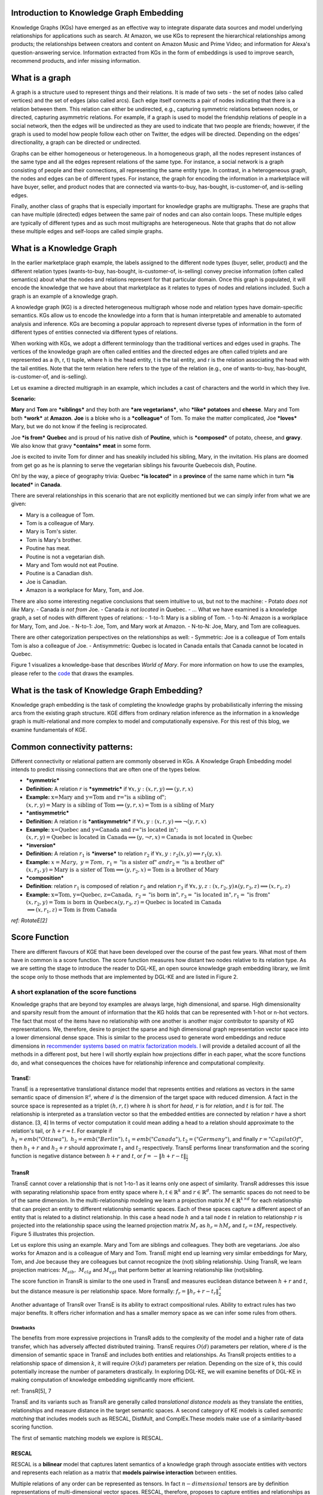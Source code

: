 Introduction to Knowledge Graph Embedding
=========================================

Knowledge Graphs (KGs) have emerged as an effective way to integrate
disparate data sources and model underlying relationships for applications
such as search. At Amazon, we use KGs to represent the hierarchical
relationships among products; the relationships between creators and content
on Amazon Music and Prime Video; and information for Alexa's question-answering
service. Information extracted from KGs in the form of embeddings is used to
improve search, recommend products, and infer missing information.

What is a graph
===============
A graph is a structure used to represent things and their relations.
It is made of two sets - the set of nodes (also called vertices) and
the set of edges (also called arcs). Each edge itself connects a pair
of nodes indicating that there is a relation between them. This relation
can either be undirected, e.g., capturing symmetric relations between nodes,
or directed, capturing asymmetric relations. For example, if a graph is used
to model the friendship relations of people in a social network, then the edges
will be undirected as they are used to indicate that two people are friends;
however, if the graph is used to model how people follow each other on Twitter,
the edges will be directed. Depending on the edges' directionality, a graph can
be directed or undirected.

Graphs can be either homogeneous or heterogeneous. In a homogeneous graph, all
the nodes represent instances of the same type and all the edges represent relations
of the same type. For instance, a social network is a graph consisting of people
and their connections, all representing the same entity type. In contrast,
in a heterogeneous graph, the nodes and edges can be of different types. For instance,
the graph for encoding the information in a marketplace will have buyer, seller,
and product nodes that are connected via wants-to-buy, has-bought, is-customer-of,
and is-selling edges.

Finally, another class of graphs that is especially important for knowledge graphs are
multigraphs. These are graphs that can have multiple (directed) edges between the same
pair of nodes and can also contain loops. These multiple edges are typically of different
types and as such most multigraphs are heterogeneous. Note that graphs that do not
allow these multiple edges and self-loops are called simple graphs.

What is a Knowledge Graph
=========================

In the earlier marketplace graph example, the labels assigned to the different node types
(buyer, seller, product) and the different relation types (wants-to-buy, has-bought,
is-customer-of, is-selling) convey precise information (often called semantics)
about what the nodes and relations represent for that particular domain. Once this graph
is populated, it will encode the knowledge that we have about that marketplace as it
relates to types of nodes and relations included. Such a graph is an example of a knowledge graph.

A knowledge graph (KG) is a directed heterogeneous multigraph whose node and relation
types have domain-specific semantics. KGs allow us to encode the knowledge into a form
that is human interpretable and amenable to automated analysis and inference. KGs are
becoming a popular approach to represent diverse types of information in the form of
different types of entities connected via different types of relations.

When working with KGs, we adopt a different terminology than the traditional vertices
and edges used in graphs. The vertices of the knowledge graph are often called entities
and the directed edges are often called triplets and are represented as a (h, r, t) tuple,
where h is the head entity, t is the tail entity, and r is the relation associating
the head with the tail entities. Note that the term relation here refers to the type
of the relation (e.g., one of wants-to-buy, has-bought, is-customer-of, and is-selling).

Let us examine a directed multigraph in an example, which includes a
cast of characters and the world in which they live.

**Scenario:**

**Mary** and **Tom** are ***siblings*** and they both are ***are
vegetarians***, who ***like*** **potatoes** and **cheese**. Mary and Tom
both ***work*** at **Amazon**. **Joe** is a bloke who is a
***colleague*** of Tom. To make the matter complicated, Joe ***loves***
Mary, but we do not know if the feeling is reciprocated.

Joe ***is from*** **Quebec** and is proud of his native dish of
**Poutine**, which is ***composed*** of potato, cheese, and **gravy**.
We also know that gravy ***contains*** **meat** in some form.

Joe is excited to invite Tom for dinner and has sneakily included his
sibling, Mary, in the invitation. His plans are doomed from get go as he
is planning to serve the vegetarian siblings his favourite Quebecois
dish, Poutine.

Oh! by the way, a piece of geography trivia: Quebec ***is located*** in
a **province** of the same name which in turn ***is located*** in
**Canada**.

There are several relationships in this scenario that are not explicitly
mentioned but we can simply infer from what we are given:

-  Mary is a colleague of Tom.
-  Tom is a colleague of Mary.
-  Mary is Tom's sister.
-  Tom is Mary's brother.
-  Poutine has meat.
-  Poutine is not a vegetarian dish.
-  Mary and Tom would not eat Poutine.
-  Poutine is a Canadian dish.
-  Joe is Canadian.
-  Amazon is a workplace for Mary, Tom, and Joe.

There are also some interesting negative conclusions that seem intuitive
to us, but not to the machine: - Potato *does not like* Mary. - Canada
*is not from* Joe. - Canada *is not located* in Quebec. - ... What we
have examined is a knowledge graph, a set of nodes with different types
of relations: - 1-to-1: Mary is a sibling of Tom. - 1-to-N: Amazon is a
workplace for Mary, Tom, and Joe. - N-to-1: Joe, Tom, and Mary work at
Amazon. - N-to-N: Joe, Mary, and Tom are colleagues.

There are other categorization perspectives on the relationships as
well: - Symmetric: Joe is a colleague of Tom entails Tom is also a
colleague of Joe. - Antisymmetric: Quebec is located in Canada entails
that Canada cannot be located in Quebec.

Figure 1 visualizes a knowledge-base that describes *World of Mary*. For
more information on how to use the examples, please refer to the
`code <https://github.com/cyrusmvahid/GNNTrainingMaterial/blob/master/March2020/supportingexamples/examples.py>`__
that draws the examples.

.. image:: ../images/kg_example.png
  :width: 600
  :alt: Figure1: World of Mary

  Figure1: World of Mary

What is the task of Knowledge Graph Embedding?
==============================================

Knowledge graph embedding is the task of completing the knowledge graphs
by probabilistically inferring the missing arcs from the existing graph
structure. KGE differs from ordinary relation inference as the
information in a knowledge graph is multi-relational and more complex to
model and computationally expensive. For this rest of this blog, we
examine fundamentals of KGE.

Common connectivity patterns:
=============================

Different connectivity or relational pattern are commonly observed in
KGs. A Knowledge Graph Embedding model intends to predict missing
connections that are often one of the types below.

-  ***symmetric***
-  **Definition:** A relation :math:`r` is ***symmetric*** if
   :math:`\forall {x,y}: (x,r,y)\implies (y,r,x)`
-  **Example:**
   :math:`\text{x=Mary and y=Tom and r="is a sibling of"}; \\ (x,r,y) = \text{Mary is a sibling of Tom} \implies (y,r,x)=\text{Tom is a sibling of Mary}`

-  ***antisymmetric***
-  **Definition:** A relation r is ***antisymmetric*** if
   :math:`\forall {x,y}: (x,r,y)\implies \lnot (y,r,x)`
-  **Example:**
   :math:`\text{x=Quebec and y=Canada and r="is located in"}; \\ (x,r,y) = \text{Quebec is located in Canada} \implies (y,\lnot r,x)=\text{Canada is not located in Quebec}`

-  ***inversion***
-  **Definition:** A relation :math:`r_1` is ***inverse*** to relation
   :math:`r_2` if :math:`\forall x,y: r_2(x,y)\implies r_1(y,x)`.
-  **Example:**
   :math:`x=Mary,\ y=Tom,\ r_1=\text{"is a sister of}"\ and r_2=\text{"is a brother of"} \\ (x,r_1,y)=\text{Mary is a sister of Tom} \implies (y,r_2,x) = \text{Tom is a brother of Mary}`

-  ***composition***
-  **Definition**: relation :math:`r_1` is composed of relation
   :math:`r_2` and relation :math:`r_3` if
   :math:`\forall x,y,z: (x,r_2,y) \land (y,r_3,z) \implies (x,r_1, z)`
-  **Example:**
   :math:`\text{x=Tom, y=Quebec, z=Canada},\ r_2=\text{"is born in"}, r_3=\text{"is located in"}, r_1=\text{"is from"}\\(x,r_2,y)=\text{Tom is born in Quebec} \land (y,r_3,z) = \text{Quebec is located in Canada} \\ \implies (x,r_1,z)=\text{Tom is from Canada}`

*ref: RotateE[2]*

Score Function
==============

There are different flavours of KGE that have been developed over the
course of the past few years. What most of them have in common is a
score function. The score function measures how distant two nodes
relative to its relation type. As we are setting the stage to introduce
the reader to DGL-KE, an open source knowledge graph embedding library,
we limit the scope only to those methods that are implemented by DGL-KE
and are listed in Figure 2.

.. image:: ../images/kge_scores.png
  :width: 400
  :alt: Figure2: A list of score functions for KE papers implemented by DGL-KE

  Figure2: A list of score functions for KE papers implemented by DGL-KE

A short explanation of the score functions
------------------------------------------

Knowledge graphs that are beyond toy examples are always large, high
dimensional, and sparse. High dimensionality and sparsity result from
the amount of information that the KG holds that can be represented with
1-hot or n-hot vectors. The fact that most of the items have no
relationship with one another is another major contributor to sparsity
of KG representations. We, therefore, desire to project the sparse and
high dimensional graph representation vector space into a lower
dimensional dense space. This is similar to the process used to generate
word embeddings and reduce dimensions in `recommender systems based on
matrix factorization
models. <https://www.slideshare.net/apachemxnet/building-content-recommendation-systems-using-mxnet-gluon>`__
I will provide a detailed account of all the methods in a different
post, but here I will shortly explain how projections differ in each
paper, what the score functions do, and what consequences the choices
have for relationship inference and computational complexity.

TransE:
~~~~~~~

TransE is a representative translational distance model that represents
entities and relations as vectors in the same semantic space of
dimension :math:`\mathbb{R^d}`, where :math:`d` is the dimension of the
target space with reduced dimension. A fact in the source space is
represented as a triplet :math:`(h, r, t)` where :math:`h` is short for
*head*, :math:`r` is for *relation*, and :math:`t` is for *tail*. The
relationship is interpreted as a translation vector so that the embedded
entities are connected by relation :math:`r` have a short distance. [3,
4] In terms of vector computation it could mean adding a head to a
relation should approximate to the relation's tail, or
:math:`h+r \approx t`. For example if
:math:`h_1=emb("Ottawa"),\ h_2=emb("Berlin"), t_1=emb("Canada"), t_2=("Germany")`,
and finally :math:`r="CapilatOf"`, then :math:`h_1 + r` and
:math:`h_2+r` should approximate :math:`t_1` and :math:`t_2`
respectively. TransE performs linear transformation and the scoring
function is negative distance between :math:`h+r` and :math:`t`, or
:math:`f=-\|h+r-t\|_{\frac{1}{2}}`

.. image:: ../images/transe.png
  :alt: Figure3: TransE

  Figure3: TransE

TransR
~~~~~~

TransE cannot cover a relationship that is not 1-to-1 as it learns only
one aspect of similarity. TransR addresses this issue with separating
relationship space from entity space where :math:`h, t \in \mathbb{R}^k`
and :math:`r \in \mathbb{R}^d`. The semantic spaces do not need to be of
the same dimension. In the multi-relationship modeling we learn a
projection matrix :math:`M\in \mathbb{R}^{k \times d}` for each
relationship that can project an entity to different relationship
semantic spaces. Each of these spaces capture a different aspect of an
entity that is related to a distinct relationship. In this case a head
node :math:`h` and a tail node :math:`t` in relation to relationship
:math:`r` is projected into the relationship space using the learned
projection matrix :math:`M_r` as :math:`h_r=hM_r` and :math:`t_r=tM_r`
respectively. Figure 5 illustrates this projection.

Let us explore this using an example. Mary and Tom are siblings and
colleagues. They both are vegetarians. Joe also works for Amazon and is
a colleague of Mary and Tom. TransE might end up learning very similar
embeddings for Mary, Tom, and Joe because they are colleagues but cannot
recognize the (not) sibling relationship. Using TransR, we learn
projection matrices: :math:`M_{sib},\ M_{clg}` and :math:`M_{vgt}` that
perform better at learning relationship like (not)sibling.

The score function in TransR is similar to the one used in TransE and
measures euclidean distance between :math:`h+r` and :math:`t`, but the
distance measure is per relationship space. More formally:
:math:`f_r=\|h_r+r-t_r\|_2^2`

.. image:: ../images/transr.png
  :alt: Figure4: TransR projecting different aspects of an entity to a relationship space.

  Figure4: TransR projecting different aspects of an entity to a relationship space.

Another advantage of TransR over TransE is its ability to extract
compositional rules. Ability to extract rules has two major benefits. It
offers richer information and has a smaller memory space as we can infer
some rules from others.

Drawbacks
^^^^^^^^^

The benefits from more expressive projections in TransR adds to the
complexity of the model and a higher rate of data transfer, which has
adversely affected distributed training. TransE requires :math:`O(d)`
parameters per relation, where :math:`d` is the dimension of semantic
space in TransE and includes both entities and relationships. As TransR
projects entities to a relationship space of dimension :math:`k`, it
will require :math:`O(kd)` parameters per relation. Depending on the
size of k, this could potentially increase the number of parameters
drastically. In exploring DGL-KE, we will examine benefits of DGL-KE in
making computation of knowledge embedding significantly more efficient.

ref: TransR[5], 7

TransE and its variants such as TransR are generally called
*translational distance models* as they translate the entities,
relationships and measure distance in the target semantic spaces. A
second category of KE models is called *semantic matching* that includes
models such as RESCAL, DistMult, and ComplEx.These models make use of a
similarity-based scoring function.

The first of semantic matching models we explore is RESCAL.

RESCAL
~~~~~~

RESCAL is a **bilinear** model that captures latent semantics of a
knowledge graph through associate entities with vectors and represents
each relation as a matrix that **models pairwise interaction** between
entities.

Multiple relations of any order can be represented as tensors. In fact
:math:`n-dimensional` tensors are by definition representations of
multi-dimensional vector spaces. RESCAL, therefore, proposes to capture
entities and relationships as multidimensional tensors as illustrated in
figure 5.

RESCAL uses semantic web's RDF formation where relationships are modeled
as :math:`(subject, predicate, object)`. Tensor :math:`\mathcal{X}`
contains such relationships as :math:`\mathcal{X}_{ijk}` between
:math:`i`\ th and :math:`j`\ th entities through :math:`k`\ th relation.
Value of :math:`\mathcal{X}_{ijk}` is determined as:

.. math::


   \mathcal{X}_{ijk} =  
        \begin{cases}
          1\  &\quad\text{if }(e_i, r_k, e_j)\text{ holds}\\
          0\  &\quad\text{if }(e_i, r_k, e_j)\text{ does not hold}
        \end{cases}

.. raw:: html

   <figure>
       

.. raw:: html

   <figcaption>

Figure 5: RESCAL captures entities and their relations as
multi-dimensional tensor

.. raw:: html

   </figcaption>
   </figure>

As entity relationship tensors tend to be sparse, the authors of RESCAL,
propose a dyadic decomposition to capture the inherent structure of the
relations in the form of a latent vector representation of the entities
and an asymmetric square matrix that captures the relationships. More
formally each slice of :math:`\mathcal{X}_k` is decomposed as a
rank\ :math:`-r` factorization:

.. math::


   \mathcal{X}_k \approx AR_k\mathbf{A}^\top, \text{ for } k=1, \dots, m

where A is an :math:`n\times r` matrix of latent-component
representation of entities and asymmetrical :math:`r\times r` square
matrix :math:`R_k` that models interaction for :math:`k_th` predicate
component in :math:`\mathcal{X}`. To make sense of it all, let's take a
look at an example:

.. math::


   Entities=\{\text{Mary :}0, \text{Tom :}1, \text{Joe :}2\} \\
   Relationships=\{\text{sibling, colleague}\} \\
   Relation_{k=0}^{sibling}: \text{Mary and Tom are siblings but Joe is not their sibling.} \\
   Relations_{k=1}^{colleague}: \text{Mary,Tom, and Joe are colleagues}\\
   \text{relationship matrices will model: }\mathcal{X_k}=
   \begin{bmatrix}
   Mary & Tom  & Joe \\
   Tom  & Joe & Mary \\
   Joe  & Mary  & Tom
   \end{bmatrix}\\
   {\mathcal{X}}_{0:sibling}=
   \begin{bmatrix}
   0 & 1 & 0\\
   0 & 0 & 1\\
   0 & 0 & 0
   \end{bmatrix}\\
   \mathcal{X}_{1:colleague}=
   \begin{bmatrix}
   0 & 1 & 1\\
   1 & 0 & 1\\
   1 & 1 & 0
   \end{bmatrix}

Note that even in such a small knowledge graph where two of the three
entities have even a symmetrical relationship, matrices
:math:`\mathcal{X}_k` are sparse and asymmetrical. Obviously colleague
relationship in this example is not representative of a real world
problem. Even though such relationships can be created, they contain no
information as probability of occurring is high. For instance if we are
creating a knowledge graph for for registered members of a website is a
specific country, we do not model relations like "is countryman of" as
it contains little information and has very low entropy.

Next step in RESCAL is decomposing matrices :math:`\mathcal{X}_k` using
a rank\_k decomposition as illustrated in figure 6.

.. raw:: html

   <figure>
       

.. raw:: html

   <figcaption>

Figure 6: Each of the :math:`k` slices of martix :math:`\mathcal{X}` is
factorized to its k-rank components in form of a :math:`n\times r`
entity-latent component and an asymmetric :math:`r\times r` that
specifies interactions of entity-latent components per relation.

.. raw:: html

   </figcaption>
   </figure>

:math:`A` and :math:`R_k` are computed through solving an optimization
problem that is correlated to minimizing the distance between
:math:`\mathcal{X}_k` and :math:`AR_k\mathbf{A}^\top`.

Now that the structural decomposition of entities and their
relationships are modeled, we need to create a score function that can
predict existence of relationship for those entities we lack their
mutual connection information.

The score function :math:`f_r(h,t)` for :math:`h,t\in \mathbb{R}^d`,
where :math:`h` and :math:`t` are representations of *head* and *tail*
entities, captures pairwise interactions between entities in :math:`h`
and :math:`t` through relationship matrix :math:`M_r` that is the
collection of all individual :math:`R_k` matrices and is of dimension
:math:`d\times d`.

.. math::


   f_r(h, t) = \mathbf{h}^\top M_rt = \sum_{i=0}^{d-1}\sum_{j=0}^{d-1}[M_r]_{ij}.[h]_i.[t]_j

Figure 7 illustrates computation of the the score for RESCAL method.

.. raw:: html

   <figure>
       

.. raw:: html

   <figcaption>

Figure 7: RESCAL

.. raw:: html

   </figcaption>
   </figure>

Score function :math:`f` requires :math:`O(d^2)` parameters per
relation.

Ref: 6,7

DistMult
~~~~~~~~

If we want to speed up the computation of RESCAL and limit the
relationships only to symmetric relations, then we can take advantage of
the proposal put forth by DistMult[8], which simplifies RESCAL by
restricting :math:`M_r` from a general asymmetric :math:`r\times r`
matrix to a diagonal square matrix, thus reducing the number of
parameters per relation to :math:`O(d)`. DistMulti introduces vector
embedding :math:`r \in \mathcal{R}^d. `\ the score function for DistMult
where :math:`M_r=diag(r)` is computed as:

.. math::


   f_r(h,t) = \mathbf{h}^\top diag(r) t = \sum_{i=0}^{d-1}[r]_i.[h]_i.[t]_i

Figure 8 illustrates how DistMulti computes the score by capturing the
pairwise interaction only along the same dimensions of components of h
and t.

.. raw:: html

   <figure>
       

.. raw:: html

   <figcaption>

Figure 8: DistMulti

.. raw:: html

   </figcaption>
   </figure>

A basic refresher on linear algebra
^^^^^^^^^^^^^^^^^^^^^^^^^^^^^^^^^^^

.. math::


   if\ A=[a_{ij}]_{m\times n}=
   \begin{bmatrix}
   a_{11} & a_{12} & \dots  & a_{1n} \\
   a_{21} & a_{22} & \dots  & a_{2n} \\
   \vdots & \vdots & \ddots & \dots  \\
   a_{m1} & a_{m2} & \dots  & a_{mn} \\
   \end{bmatrix}_{m\times n} \text{ and } 
   B=[b_{ij}]_{n\times k}=
   \begin{bmatrix}
   b_{11} & b_{12} & \dots  & b_{1k} \\
   b_{21} & b_{22} & \dots  & b_{2k} \\
   \vdots & \vdots & \ddots & \dots  \\
   b_{n1} & b_{n2} & \dots  & b_{nk} \\
   \end{bmatrix}_{n\times k}\        \\
   then\
   C=[c_{mk}]_{m\times k}\ such\ that\  c_{mk}=\sum_{p=1}^{k}a_{mp}b_{pk}\, thus: \\
   C_{m\times k} = \begin{bmatrix}
   a_{11}b_{11} + \dots + a_{1n}b_{n1} & a_{11}b_{12} + \dots + a_{1n}b_{n2} & \dots  & a_{11}b_{1k} + \dots + a_{1n}b_{nk} \\
   a_{21}b_{11} + \dots + a_{2n}b_{n1} & a_{21}b_{12} + \dots + a_{2n}b_{n2} & \dots  & a_{21}b_{1k} + \dots + a_{2n}b_{nk} \\
   \vdots & \vdots & \ddots & \dots  \\
   a_{m1}b_{11} + \dots + a_{mn}b_{n1} & a_{m1}b_{12} + \dots + a_{mn}b_{n2} & \dots  & a_{m1}b_{1k} + \dots + a_{mn}b_{nk} \\
   \end{bmatrix}_{n\times k}

We know that a diagonal matrix is a matrix in which all non diagonal
elements, :math:`(i \neq j)`, are zero. This reduces complexity of
matrix multiplication as for diagonal matrix multiplication for diagonal
matrices :math:`A_{m\times n}` and :math:`B_{n\times k}`,
:math:`C=AB= [c_{mk}]_{m\times k}` where

.. math::

   c_{mk} = 
   \begin{cases}
   0& \text{for }m \neq k \\
   a_mb_k& \text{for }m = k
   \end{cases}

This is basically multiplying to numbers :math:`a_{ii}` and
:math:`b_{ii}` to get the value for the corresponding diagonal element
on :math:`C`.

This complexity reduction is the reason that whenever possible we would
like to reduce matrices to diagonal matrices.

ComplEx
~~~~~~~

In order to model a KG effectively, models need to be able to identify
most common relationship patters as laid out earlier in this blog.
relations can be reflexive/irreflexive, symmetric/antisymmetric, and
transitive/intransitive. We have also seen two classes of semantic
matching models, RESCAL and DistMulti. RESCAL is expressive but has an
exponential complexity, while DistMulti has linear complexity but is
limited to symmetric relations.

An ideal model needs to keep linear complexity while being able to
capture antisymmetric relations. Let us go back to what is good at
DistMulti. It is using a rank-decomposition based on a diagonal matrix.
We know that dot product of embedding scale well and handles symmetry,
reflexity, and irreflexivity effectively. Matrix factorization (MF)
methods have been very successful in recommender systems. MF works based
on factorizing a relation matrix to dot product of lower dimensional
matrices :math:`\mathbf{U}\mathbf{V}^\top` where
:math:`\mathbf{U}\mathbf{V} \in \mathbb{R}^{n\times K}`. The underlying
assumption here is that the same entity would be taken to be different
depending on whether it appears as a subject or an object in a
relationship. For instance "Quebec" in "Quebec is located in Canada" and
"Joe is from Quebec" appears as subject and object respectively. In many
link prediction tasks the same entity can assume both roles as we
perform graph embedding through adjacency matrix computation. Dealing
with antisymmetric relationships, consequently, has resulted in an
explosion of parameters and increased complexity and memory
requirements.

The goal ComplEx is set to achieve is performing embedding while
reducing the number of required parameters, to scale well, and to
capture antisymmetric relations. One essential strategy is to compute a
joint representation for the entities regardless of their role as
subject or object and perform dot product on those embeddings.

Such embeddings cannot be achieved in the real vector spaces, so the
ComplEx authors propose complex embedding.

But first a quick reminder about complex vectors. #### Complex Vector
Space 1 is the unit for real numbers, :math:`i=\sqrt{-1}` is the
**imaginary unit** of complex numbers. Each complex number has two
parts, a real and an imaginary part and is represented as
:math:`c = a + bi \in \mathbb{C}`. As expected, the complex plane has a
horizontal and a vertical axis. Real numbers are placed on the
horizontal axis and the vertical axis represents the imaginary part of a
number. This is done in much the same way as in :math:`x` and :math:`y`
are represented on Cartesian plane. An n-dimensional complex vector
:math:`\mathcal{V}\in \mathbb{C}^n` is a vector whose elements
:math:`v_i\in \mathbb{C}` are complex numbers.

Example:

.. math::


   V_1 = \begin{bmatrix}
   2 + 3i \\
   1 + 5i
   \end{bmatrix}
   \text{ and }  
   V_2 = \begin{bmatrix}
   2 + 3i \\
   1 + 5i \\
   3
   \end{bmatrix} 
   \text{ are in } \mathbb{C}^2\text{ and }\mathbb{C}^3\text{ respectively.}

:math:`\mathbb{R} \subset \mathbb{C}` and
:math:`\mathbb{R}^n \subset \mathbb{C}^n`. Basically a real number is a
complex number whose imaginary part has a coefficient of zero.

**modulus of a complex number** :math:`z` is a complex number as is
given by :math:`z=a+bi`, modulus :math:`z` is analogous to size in
vector space and is given by :math:`\mid z\mid = \sqrt{a^2 + b^2}`

**Complex Conjugate** The conjugate of complex number :math:`z=a+bi` is
denoted by :math:`\bar{z}` and is given by :math:`\bar{z}=a-bi`.

Example:

.. math::


   \bar{V}_1 = \begin{bmatrix}
   2 - 3i \\
   1 - 5i
   \end{bmatrix}
   \text{ and }  
   \bar{V}_2 = \begin{bmatrix}
   2 - 3i \\
   1 - 5i \\
   3
   \end{bmatrix} 
   \text{ are in } \mathbb{C}^2\text{ and }\mathbb{C}^3\text{ respectively.}

**Conjugate Transpose** The conjugate transpose of a complex matrix
:math:`\mathcal{A}`, is denoted as :math:`\mathcal{A}^*` and is given by
:math:`\mathcal{A}^* = \mathbf{\bar{\mathcal{A}}}^\top` where elements
of :math:`\bar{\mathcal{A}}` are complex conjugates of
:math:`\mathcal{A}.`

Example:

.. math::


   V^*_1 = \begin{bmatrix}
   2 - 3i &
   1 - 5i
   \end{bmatrix}
   \text{ and }  
   V^*_2 = \begin{bmatrix}
   2 - 3i &
   1 - 5i &
   3
   \end{bmatrix} 
   \text{ are in } \mathbb{C}^2\text{ and }\mathbb{C}^3\text{ respectively.}

**Complex dot product. aka Hermitian inner product** if
:math:`\mathbf{u}` and :math:`\mathbf{c}` are complex vectors, then
their inner product is defined as
:math:`\langle \mathbf{u}, \mathbf{v} \rangle = \mathbf{u}^*\mathbf{v}`.

Example:

.. math::


   u = \begin{bmatrix}
   2 + 3i \\
   1 + 5i
   \end{bmatrix}
   \text{ and }  
   v = \begin{bmatrix}
   1 + i \\
   2 + 2i
   \end{bmatrix}
   \text{ are in } \mathbb{C}^2\text{ and }\mathbb{C}^3\text{ respectively.} \\
   \text{ then }u^*= \begin{bmatrix}
   2 - 3i &
   1 - 5i
   \end{bmatrix}
   \text{ and } \\
   \langle u,v \rangle = u^*v = \begin{bmatrix}
   2 - 3i &
   1 - 5i
   \end{bmatrix}
   \begin{bmatrix}
   1 + i \\
   2 + 2i
   \end{bmatrix}
   = (2-3i)(1+i)+(1-5i)(2+2i)=[4-13i]

**Definition:** A complex matrix :math:`A` us **unitary** when
:math:`A^{-1} = A^*`

Example:
:math:`A = \frac{1}{2}\begin{bmatrix}1+i & 1-i \\1-i & 1+i\end{bmatrix}`

**Theorem:** An :math:`n \times n` complex matrix :math:`A` is unitary
:math:`\iff` its rows or columns form an orthanormal set in
:math:`\mathcal{C}^n`

**Definition:** A square matrix :math:`A` is **Hermitian** when
:math:`A=A^*`

Example:\ :math:`A = \begin{bmatrix}a_1 & b_1+b_2i \\b_1+b_2i & d+1\end{bmatrix}`

**Theorem:** Matrix :math:`A` is Hermitian :math:`\iff`: 1.
:math:`a_{ii} \in \mathbb{R}` 2. :math:`a_{ij}` is complex conjugate of
:math:`a_{ji}`

**Theorem:** If :math:`A` is a Hermirian matrix, then its eigenvalues
are real numbers.

**Theorem:** Hermitian matrices are **unitarity diagonizable**.

**Definitions:** A squared matrix A is unitarily diagonizable when there
exists a unitary matrix :math:`P` such that :math:`P^{-1}AP`.

Diagonizability can be extended to a larger class of matrices, called
normal matrices.

**Definition**: A square complex matrix A is called **normal** when it
commutes with its conjugate transpose. :math:`AA^*=A^*A`.

**Theorem**: A complex matrix :math:`A` is **normal** :math:`\iff A` is
**diagonizable**.

This theorem plays a crucial role in ComplEx paper.

ref:
https://www.cengage.com/resource\_uploads/downloads/1133110878\_339554.pdf

Eigen decomposition for entity embedding
^^^^^^^^^^^^^^^^^^^^^^^^^^^^^^^^^^^^^^^^

The matrix decomposition methods have a long history in machine
learning. Using embeddings based decomposition in the form of
:math:`X=EWE^{-1}` for square symmetric matrices can be represented as
eigen decomposition :math:`X=Q\Lambda Q^{-1}` where :math:`Q` is
orthogonal (:math:`\models Q^{-1} = Q^\top`) and
:math:`\Lambda = diag(\lambda)` and :math:`\lambda_i` is an eigenvector
of :math:`X`.

As ComplEx targets to learn antisymmetric relations, and eigen
decomposition for asymmetric matrices does not exist in real space, the
authors extend the embedding representation to complex numbers, where
they can factorize complex matrices and benefit from efficient scaling
and distribution of matrix multiplication while being able to capture
antisymmetric relations. This asymmetry is resulted from the fact that
dot product of complex matrices involves conjugate transpose.

We are not done yet. Do you remember in RESCAL the number of parameters
was :math:`O(d^2)` and DistMulti reduce that to a linear relation of
:math:`O(d)` by limiting matrix :math:`M_r` to be diagonal?. Here even
with complex eigenvectors :math:`E \in \mathcal{C}^{n \times n}`,
inversion of :math:`E` in :math:`X=EWE^{*}` explodes the number of
parameters. As a result we need to find a solutions in which W is a
diagonal matrix, and :math:`E = E^*`, and :math:`X` is asymmetric, so
that we 1) computation is minimized, 2) there is no need to compute
inverse of :math:`E`, and 3) antisymmetric relations can be captures. We
have already seen the solution in the complex vector space section. The
paper does construct the decomposition in a normal space, a vector space
composed of complex normal vectors.

The Score Function
^^^^^^^^^^^^^^^^^^

A relation between two entities can be modeled as a sign function,
meaning that if there is a relation between a subject and an object,
then the score is 1, otherwise it is -1. More formally,
:math:`Y_{so}\in \{-1, 1\}`. The probability of a relation between two
edntities to exist is then given by sigmoid function:
:math:`P(Y_{so}=1) = \sigma(X_{so})`.

This probability score requires :math:`X` to be real, while
:math:`EWE^*` includes both real and imaginary components. We can simply
project the decomposition to the real space so that
:math:`X =Re(EWE^*)`. the score function of ComlEx, therefore is given
by:

.. math::


   f_r(h, t) = Re(h^\top diag(r) \bar{t}) = Re(\sum_{i=0}^{d-1}[r]_i.[h]_i.[\bar{t}]_i)

and since there are no nested loops, the number of parameters is linear
and is given by :math:`O(d)`.

RotateE
~~~~~~~

Let us reexamine translational distance models with the ones in latest
publications on relational embedding models (RotateE). Inspired by
TransE, RotateE veers into complex vector space and is motivated by
Euler's identity, defines relations as rotation from head to tail.

Euler's Formula
^^^^^^^^^^^^^^^

:math:`e^x` can be computed using the infinite series below:

.. math::


   e^x = 1 + \frac{x}{1!} +\frac{x^2}{2!} + \frac{x^3}{3!} + \frac{x^4}{4!}+ \frac{x^5}{5!} + \frac{x^6}{6!} + \frac{x^7}{7!} + \frac{x^8}{8!} + \dots

replacing :math:`x` with :math:`ix` entails:

.. math::


   e^{(ix)} = 1 + \frac{ix}{1!} - \frac{x^2}{2!} - \frac{ix^3}{3!} + \frac{x^2}{4!} + \frac{ix^5}{5!} - \frac{x^6}{6!} - \frac{ix^7}{3!} + \frac{x^8}{8!} + \dots\\

Computing :math:`i` to a sequence of powers and replacing the values in
:math:`e^{ix} ` the the results in:

.. math::


   i^2=-1,\ i^3=i^2i=-i,\ i^4=ii^3=-1^2=1,\ i^5=i^4i=i,\ i^6=i^5i=i^2=-1,\ \dots\\
   e^{(ix)} = 1 + \frac{ix}{1!} +\frac{i^2x^2}{2!} + \frac{i^3x^3}{3!} + \frac{i^4x^4}{4!} + \frac{i^5x^5}{5!} + \frac{i^6x^6}{6!} + \dots\\

rearranging the series and factoring :math:`i` in terms that include it:

.. math::


   1 - \frac{x^2}{2!} + \frac{x^4}{4!} - \frac{x^6}{6!} + \frac{x^8}{8!} +i\left(\frac{x}{1!} - \frac{x^3}{3!} + \frac{x^5}{5!} -  \frac{x^7}{7!}  \right)\text{ (1)}\\

:math:`sin` and :math:`cosin` representation as series are given by:

.. math::


   sin(x) = \frac{x}{1!} - \frac{x^3}{3!} + \frac{x^5}{5!} -  \frac{x^7}{7!} + \dots\\
   cos(x) = 1 - \frac{x^2}{2!} + \frac{x^4}{4!} - \frac{x^6}{6!} + \frac{x^8}{8!} + \dots\\

Finally replacing terms in equation (1) with :math:`sin` and
:math:`cosin`, we have:

.. math::


   \large e^{i\theta} = cos(\theta) + isin(\theta)\ (2)

Equation 2 is called Euler's formula and has interesting consequences in
a way that we can represent complex numbers as rotation on the unit
circle.

Modeling Relations as Rotation
^^^^^^^^^^^^^^^^^^^^^^^^^^^^^^

Given a triplet :math:`(h,r,t), t = h \circ r`, where :math:`h`,
:math:`r`, and :math:`t \in \mathbb{C}^k` are the embeddings. modulus
:math:`\mid r_i\mid=1`\ (as we are in the unit circle thanks to Euler's
formula), and :math:`\circ` is the element-wise product. We, therefore,
for each dimension expect to have:

.. math::


   t_i=h_ir_i,\text{ where } h_i, r_i, t_i \in \mathbb{C}, and \mid r_i\mid=1.

Restricting :math:`\mid r_i\mid = 1\ r_i` will be of form
:math:`e^{i\theta_{r,i}}`. Intuitively :math:`r_i` corresponds to a
counterclockwise rotation by :math:`\theta_{r,i}` based on Eurler's
formula.

Under these conditions,: - :math:`r` is symmetric
:math:`\iff \forall i \in (0,k]: r_i=e^{\frac{0}{i\pi}}=\pm 1`. -
:math:`r_1` and :math:`r_2` are inverse :math:`\iff r_2=\bar{r}_1`
(embeddings of relations are complex conjugates) -
:math:`r_3=e^{i\theta_3}` is a combination of :math:`r_1=e^{i\theta_1}`
and
:math:`r_2=e^{i\theta_2} \iff r_3=r_1\circ r_2.\text(i.e)\theta_3=\theta1+\theta2`
or a rotation is a combination of two smaller rotations sum of whose
angles is the angle of the third relation.

.. raw:: html

   <figure>
       

.. raw:: html

   <figcaption>

Figure 9: RotateE vs. TransE

.. raw:: html

   </figcaption>
   </figure>

Score Function
^^^^^^^^^^^^^^

score function of RotateE measures the angular distance between head and
tail elements and is defined as:

.. math::


   d_r(h, t)=\|h\circ r-t\|

Training KE
===========

Negative Sampling
-----------------

Generally to train a KE, all the models we have investigated apply a
variation of negative sampling by corrupting triplets :math:`(h,r,t)`.
They corrupt either :math:`h`, or :math:`t` by by sampling from set of
head or tail entities for heads and tails respectively. The corrupted
triples can be of wither forms :math:`(h', r, r)` or :math:`(h, r, t')`,
where :math:`h'` and :math:`t'` are the negative samples.

Loss functions
--------------

Most commonly logistic loss and pairwise ranking loss are employed. The
logistic loss returns -1 for negative samples and +1 for the positive
samples. So if :math:`\mathbb{D}^+` and :math:`\mathbb{D}^-` are
negative and positive data, :math:`y=\pm 1` is the label for positive
and negative triplets and :math:`f`\ (figure 2) is the ranking function,
then the logistic loss is computed as:

.. math::


   minimize\ \sum_{(h,r,t)\in \mathbb{D}^+\cup \mathbb{D}^-}log(1+e^{-y\times f(h,r,t)})

The second commonly use loss function is margin based pairwise ranking
loss, which minimizes the rank for positive triplets(\ :math:`(h,r,t)`
does hold). The lower the rank, the higher the probability. Ranking loss
is give by:

.. math::


   minimize \sum_{(h,r,t)\in \mathbb{D}^+}\sum_{(h,r,t)\in \mathbb{D}^-}max(0, \gamma - f(h,r,t)+f(h',r', t')).

+-------------+--------------------------------+-----------------------------------------------------------+--------------------------------+------------------+----------------------+----------------------+----------------------+----------------------+
| Method      | Ent. Embedding                 | Rel. Emebedding                                           | Score Function                 | Complexity       | symm                 | Anti                 | Inv                  | Comp                 |
+=============+================================+===========================================================+================================+==================+======================+======================+======================+======================+
| TransE      | :math:`h,t \in \mathbb{R}^d`   | :math:`r \in \mathbb{R}^d`                                | :math:`-\|h+r-t\|`             | :math:`O(d)`     | :math:`-`            | :math:`\checkmark`   | :math:`\checkmark`   | :math:`-`            |
+-------------+--------------------------------+-----------------------------------------------------------+--------------------------------+------------------+----------------------+----------------------+----------------------+----------------------+
| TransR      | :math:`h,t \in \mathbb{R}^d`   | :math:`r \in \mathbb{R}^k,M_r\in\mathbb{R}^{k\times d}`   | :math:`-\|M_rh+r-M_rt\|_2^2`   | :math:`O(d^2)`   | :math:`-`            | :math:`\checkmark`   | :math:`\checkmark`   | :math:`\checkmark`   |
+-------------+--------------------------------+-----------------------------------------------------------+--------------------------------+------------------+----------------------+----------------------+----------------------+----------------------+
| RESCAL      | :math:`h,t \in \mathbb{R}^d`   | :math:`M_r\in\mathbb{R}^{d\times d}`                      | :math:`h^\top M_rt`            | :math:`O(d^2)`   | :math:`\checkmark`   | :math:`-`            | :math:`\checkmark`   | :math:`\checkmark`   |
+-------------+--------------------------------+-----------------------------------------------------------+--------------------------------+------------------+----------------------+----------------------+----------------------+----------------------+
| DistMulti   | :math:`h,t \in \mathbb{R}^d`   | :math:`r\in\mathbb{R}^d`                                  | :math:`h^\top diag(r)t`        | :math:`O(d)`     | :math:`\checkmark`   | :math:`-`            | :math:`-`            | :math:`-`            |
+-------------+--------------------------------+-----------------------------------------------------------+--------------------------------+------------------+----------------------+----------------------+----------------------+----------------------+
| ComplEx     | :math:`h,t \in \mathbb{C}^d`   | :math:`r\in\mathbb{C}^d`                                  | :math:`h^\top Re(diag(r)t)`    | :math:`O(d)`     | :math:`\checkmark`   | :math:`\checkmark`   | :math:`\checkmark`   | :math:`-`            |
+-------------+--------------------------------+-----------------------------------------------------------+--------------------------------+------------------+----------------------+----------------------+----------------------+----------------------+
| RotateE     | :math:`h,t \in \mathbb{C}^d`   | :math:`r\in\mathbb{C}^d`                                  | :math:`\|h\circ r-t\|`         | :math:`O(d)`     | :math:`\checkmark`   | :math:`\checkmark`   | :math:`\checkmark`   | :math:`\checkmark`   |
+-------------+--------------------------------+-----------------------------------------------------------+--------------------------------+------------------+----------------------+----------------------+----------------------+----------------------+

What's Next?
============

Now that we have investigated the methods that are implemented in
DGL-KE, we shall explore how DGL-KE optimized computation of these
methods and distributes them on multiple devices in a new post.

References
==========

1. http://semantic-web-journal.net/system/files/swj1167.pdf
2. Zhiqing Sun, Zhi-Hong Deng, Jian-Yun Nie, and Jian Tang. RotatE:
   Knowledge graph embedding by relational rotation in complex space.
   CoRR, abs/1902.10197, 2019.
3. Knowledge Graph Embedding: A Survey of Approaches and Applications
   Quan Wang, Zhendong Mao, Bin Wang, and Li Guo. DOI
   10.1109/TKDE.2017.2754499, IEEE Transactions on Knowledge and Data
   Engineering
4. transE: Antoine Bordes, Nicolas Usunier, Alberto Garcia-Duran,
   JasonWeston, and Oksana Yakhnenko. Translating embeddings for
   modeling multi-relational data. In Advances in Neural Information
   Processing Systems 26. 2013. 5.TransR: Yankai Lin, Zhiyuan Liu,
   Maosong Sun, Yang Liu, and Xuan Zhu. Learning entity and relation
   embeddings for knowledge graph completion. In Proceedings of the
   Twenty-Ninth AAAI Conference on Artificial Intelligence, 2015.
5. RESCAL: Maximilian Nickel, Volker Tresp, and Hans-Peter Kriegel. A
   three-way model for collective learning on multi-relational data. In
   Proceedings of the 28th International Conference on International
   Conference on Machine Learning, ICML’11, 2011.
6. Survey paper: Q. Wang, Z. Mao, B. Wang and L. Guo, "Knowledge Graph
   Embedding: A Survey of Approaches and Applications," in IEEE
   Transactions on Knowledge and Data Engineering, vol. 29, no. 12, pp.
   2724-2743, 1 Dec. 2017.
7. DistMult: Bishan Yang, Scott Wen-tau Yih, Xiaodong He, Jianfeng Gao,
   and Li Deng. Embedding entities and relations for learning and
   inference in knowledge bases. In Proceedings of the International
   Conference on Learning Representations (ICLR) 2015, May 2015.
8. ComplEx: Théo Trouillon, Johannes Welbl, Sebastian Riedel, Éric
   Gaussier, and Guillaume Bouchard. Complex embeddings for simple link
   prediction. CoRR, abs/1606.06357, 2016.
9. Zhiqing Sun, Zhi-Hong Deng, Jian-Yun Nie, and Jian Tang. RotatE:
   Knowledge graph embedding by relational rotation in complex space.
   CoRR, abs/1902.10197, 2019.


